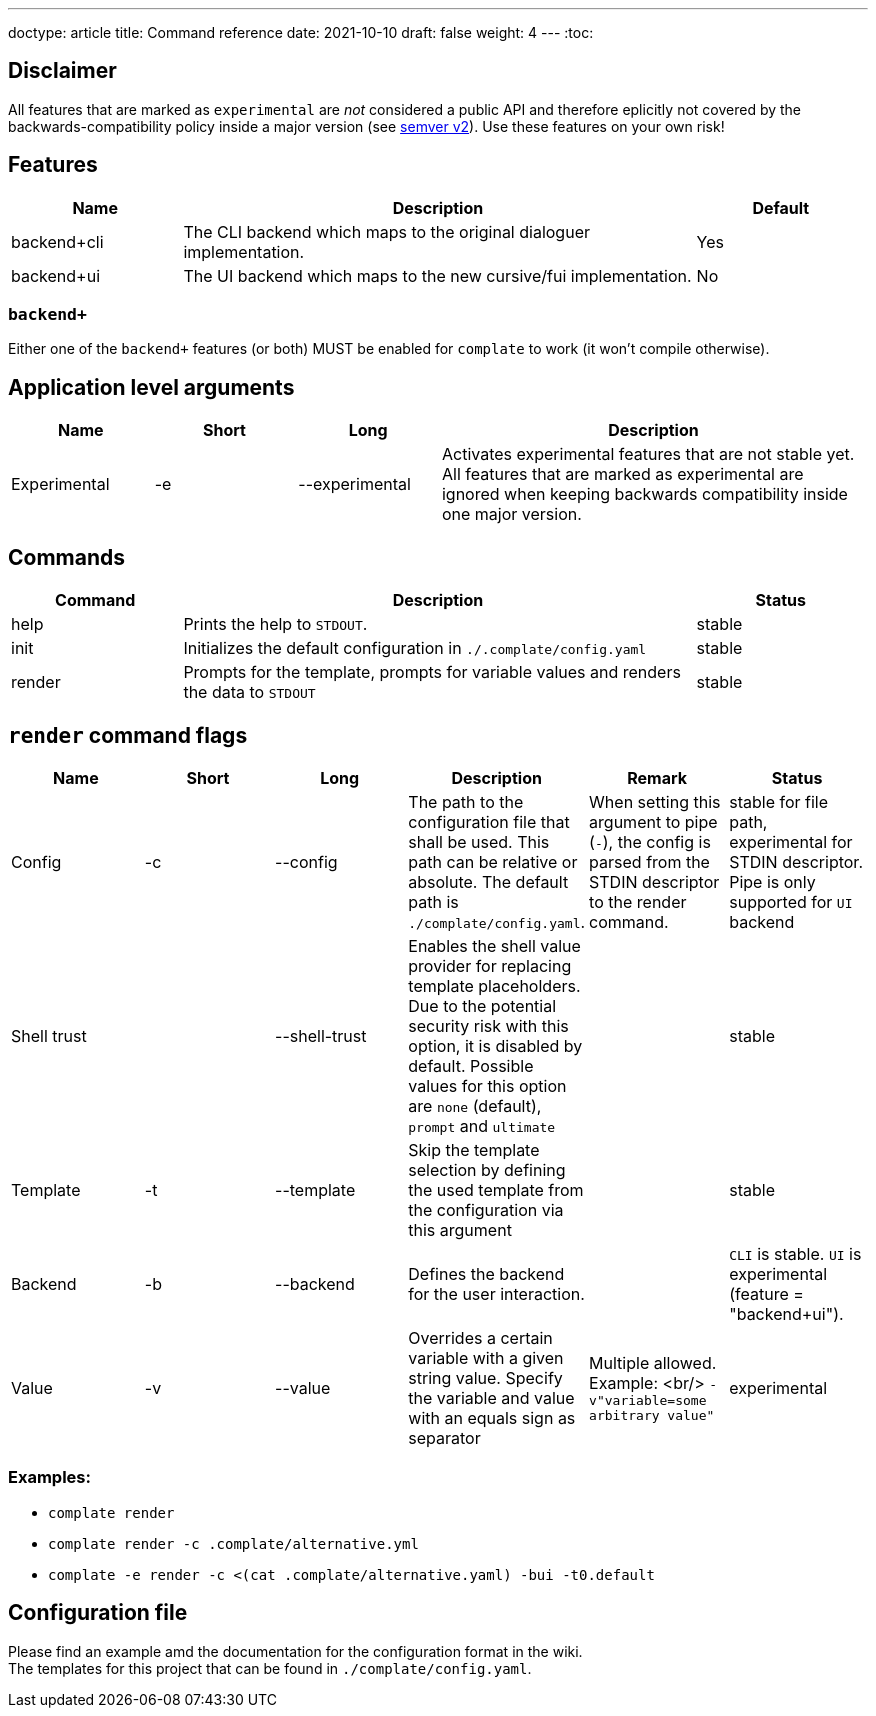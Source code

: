 ---
doctype: article
title: Command reference
date: 2021-10-10
draft: false
weight: 4
---
:toc:

== Disclaimer

All features that are marked as `experimental` are _not_ considered a public API and therefore eplicitly not covered by the backwards-compatibility policy inside a major version (see https://semver.org[semver v2]). Use these features on your own risk!

== Features

[cols="1,3,1"]
|===
|Name|Description|Default

|backend+cli|The CLI backend which maps to the original dialoguer implementation.|Yes
|backend+ui|The UI backend which maps to the new cursive/fui implementation.|No
|===

=== `backend+`

Either one of the `backend+` features (or both) MUST be enabled for `complate` to work (it won't compile otherwise).

== Application level arguments

[cols="1,1,1,3"]
|===
|Name|Short|Long|Description

|Experimental|-e|--experimental|Activates experimental features that are not stable yet. All features that are marked as experimental are ignored when keeping backwards compatibility inside one major version.
|===

== Commands

[cols="1,3,1"]
|===
|Command|Description|Status

|help|Prints the help to `STDOUT`.|stable
|init|Initializes the default configuration in `./.complate/config.yaml`|stable
|render|Prompts for the template, prompts for variable values and renders the data to `STDOUT`|stable
|===

== `render` command flags

[cols="1,1,1,1,1,1"]
|===
|Name|Short|Long|Description|Remark|Status

|Config|-c|--config|The path to the configuration file that shall be used. This path can be relative or absolute. The default path is `./complate/config.yaml`.|When setting this argument to pipe (`-`), the config is parsed from the STDIN descriptor to the render command.|stable for file path, experimental for STDIN descriptor. Pipe is only supported for `UI` backend
|Shell trust||--shell-trust|Enables the shell value provider for replacing template placeholders. Due to the potential security risk with this option, it is disabled by default. Possible values for this option are `none` (default), `prompt` and `ultimate`||stable
|Template|-t|--template|Skip the template selection by defining the used template from the configuration via this argument||stable
|Backend|-b|--backend|Defines the backend for the user interaction.||`CLI` is stable. `UI` is experimental (feature = "backend+ui").
|Value|-v|--value|Overrides a certain variable with a given string value. Specify the variable and value with an equals sign as separator|Multiple allowed. Example: <br/> `-v"variable=some arbitrary value"`|experimental
|===

=== Examples:

* `complate render` +
* `complate render -c .complate/alternative.yml` +
* `complate -e render -c <(cat .complate/alternative.yaml) -bui -t0.default` +

== Configuration file

Please find an example amd the documentation for the configuration format in the wiki. +
The templates for this project that can be found in `./complate/config.yaml`.
